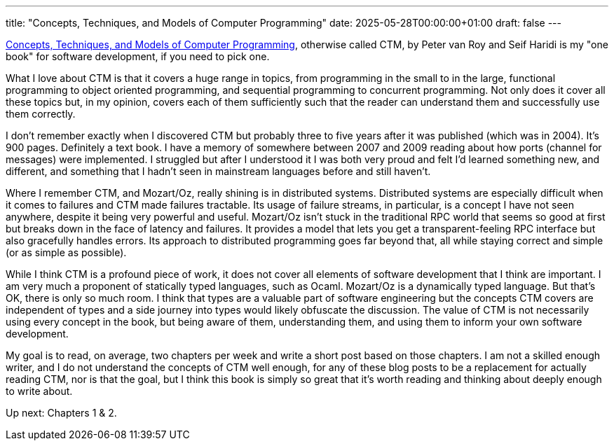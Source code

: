 ---
title: "Concepts, Techniques, and Models of Computer Programming"
date: 2025-05-28T00:00:00+01:00
draft: false
---

https://www.amazon.com/Concepts-Techniques-Models-Computer-Programing/dp/8120326857?crid=3P902OAGGACKK&dib=eyJ2IjoiMSJ9.bG9QmHxGp8WiiJP1PhSeG-B5mgjBu8geVlB92DX989gx2_gNtG4hHZ2SBNkfX1O3593fAAFA-aDZsOtkyZUlDmXN03mEvRzDFIi7BpODUD-R-OCkzwxzYRpH0yjVfxVpnZNGqec1t1hoBFPaZ_Kgp99ztsRTVJiAUN7TCbcC8wOe3p-_IQivRldsmRdMcWTUR-FVCZH56WZqvwcY6xoDkdA2LS79wZTbmDGrunHpgpk.iCLnsC-17jAi1Jy_uVTwnOL5a1FVoWCMFTKtam2WAiY&dib_tag=se&keywords=concepts+techniques+and+models+of+computer+programming&qid=1748435391&sprefix=concepts+techni%2Caps%2C201&sr=8-1[Concepts,
Techniques, and Models of Computer Programming], otherwise called CTM, by Peter
van Roy and Seif Haridi is my "one book" for software development, if you need
to pick one.

What I love about CTM is that it covers a huge range in topics, from programming
in the small to in the large, functional programming to object oriented
programming, and sequential programming to concurrent programming.  Not only
does it cover all these topics but, in my opinion, covers each of them
sufficiently such that the reader can understand them and successfully use them
correctly.

I don't remember exactly when I discovered CTM but probably three to five years
after it was published (which was in 2004).  It's 900 pages.  Definitely a text
book.  I have a memory of somewhere between 2007 and 2009 reading about how
ports (channel for messages) were implemented.  I struggled but after I
understood it I was both very proud and felt I'd learned something new, and
different, and something that I hadn't seen in mainstream languages before and
still haven't.

Where I remember CTM, and Mozart/Oz, really shining is in distributed systems.
Distributed systems are especially difficult when it comes to failures and CTM
made failures tractable.  Its usage of failure streams, in particular, is a
concept I have not seen anywhere, despite it being very powerful and useful.
Mozart/Oz isn't stuck in the traditional RPC world that seems so good at first
but breaks down in the face of latency and failures.  It provides a model that
lets you get a transparent-feeling RPC interface but also gracefully handles
errors.  Its approach to distributed programming goes far beyond that, all while
staying correct and simple (or as simple as possible).

While I think CTM is a profound piece of work, it does not cover all elements of
software development that I think are important.  I am very much a proponent of
statically typed languages, such as Ocaml.  Mozart/Oz is a dynamically typed
language.  But that's OK, there is only so much room.  I think that types are a
valuable part of software engineering but the concepts CTM covers are
independent of types and a side journey into types would likely obfuscate the
discussion.  The value of CTM is not necessarily using every concept in the
book, but being aware of them, understanding them, and using them to inform your
own software development.

My goal is to read, on average, two chapters per week and write a short post
based on those chapters.  I am not a skilled enough writer, and I do not
understand the concepts of CTM well enough, for any of these blog posts to be a
replacement for actually reading CTM, nor is that the goal, but I think this
book is simply so great that it's worth reading and thinking about deeply enough
to write about.

Up next: Chapters 1 & 2.
